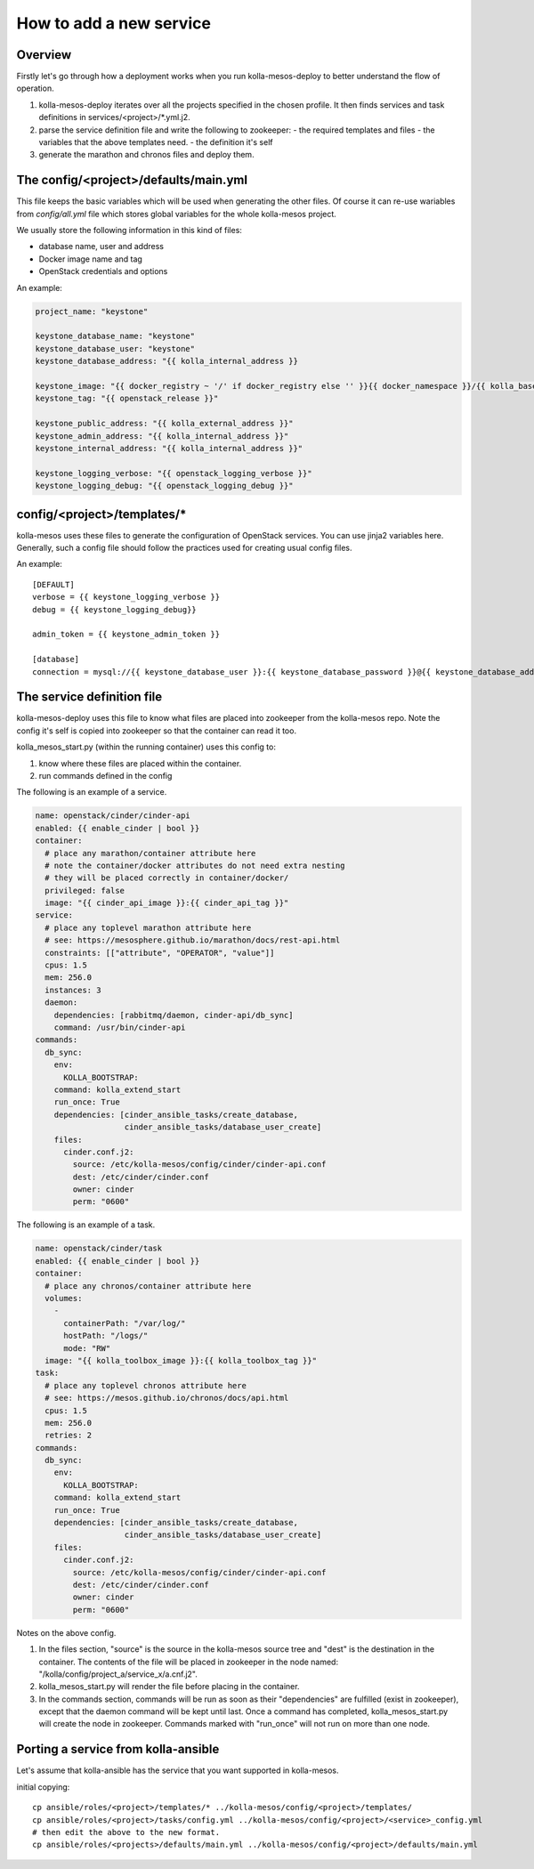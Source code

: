 ..
      Copyright 2014-2015 OpenStack Foundation
      All Rights Reserved.

      Licensed under the Apache License, Version 2.0 (the "License"); you may
      not use this file except in compliance with the License. You may obtain
      a copy of the License at

          http://www.apache.org/licenses/LICENSE-2.0

      Unless required by applicable law or agreed to in writing, software
      distributed under the License is distributed on an "AS IS" BASIS, WITHOUT
      WARRANTIES OR CONDITIONS OF ANY KIND, either express or implied. See the
      License for the specific language governing permissions and limitations
      under the License.



How to add a new service
========================

Overview
--------
Firstly let's go through how a deployment works when you run
kolla-mesos-deploy to better understand the flow of operation.

1. kolla-mesos-deploy iterates over all the projects specified in
   the chosen profile. It then finds services and task definitions
   in services/<project>/*.yml.j2.

2. parse the service definition file and write the following to zookeeper:
   - the required templates and files
   - the variables that the above templates need.
   - the definition it's self

3. generate the marathon and chronos files and deploy them.


The config/<project>/defaults/main.yml
--------------------------------------

This file keeps the basic variables which will be used when generating the
other files. Of course it can re-use wariables from *config/all.yml* file
which stores global variables for the whole kolla-mesos project.

We usually store the following information in this kind of files:

* database name, user and address
* Docker image name and tag
* OpenStack credentials and options

An example:

.. code-block:: yaml

  project_name: "keystone"

  keystone_database_name: "keystone"
  keystone_database_user: "keystone"
  keystone_database_address: "{{ kolla_internal_address }}

  keystone_image: "{{ docker_registry ~ '/' if docker_registry else '' }}{{ docker_namespace }}/{{ kolla_base_distro }}-{{ kolla_install_type }}-keystone"
  keystone_tag: "{{ openstack_release }}"

  keystone_public_address: "{{ kolla_external_address }}"
  keystone_admin_address: "{{ kolla_internal_address }}"
  keystone_internal_address: "{{ kolla_internal_address }}"

  keystone_logging_verbose: "{{ openstack_logging_verbose }}"
  keystone_logging_debug: "{{ openstack_logging_debug }}"


config/<project>/templates/*
----------------------------

kolla-mesos uses these files to generate the configuration of OpenStack
services. You can use jinja2 variables here. Generally, such a config file
should follow the practices used for creating usual config files.

An example::

  [DEFAULT]
  verbose = {{ keystone_logging_verbose }}
  debug = {{ keystone_logging_debug}}

  admin_token = {{ keystone_admin_token }}

  [database]
  connection = mysql://{{ keystone_database_user }}:{{ keystone_database_password }}@{{ keystone_database_address }}/{{ keystone_database_name }}


The service definition file
---------------------------

kolla-mesos-deploy uses this file to know what files are placed into
zookeeper from the kolla-mesos repo. Note the config it's self is
copied into zookeeper so that the container can read it too.

kolla_mesos_start.py (within the running container) uses this config to:

1. know where these files are placed within the container.
2. run commands defined in the config

The following is an example of a service.

.. code-block:: yaml

  name: openstack/cinder/cinder-api
  enabled: {{ enable_cinder | bool }}
  container:
    # place any marathon/container attribute here
    # note the container/docker attributes do not need extra nesting
    # they will be placed correctly in container/docker/
    privileged: false
    image: "{{ cinder_api_image }}:{{ cinder_api_tag }}"
  service:
    # place any toplevel marathon attribute here
    # see: https://mesosphere.github.io/marathon/docs/rest-api.html
    constraints: [["attribute", "OPERATOR", "value"]]
    cpus: 1.5
    mem: 256.0
    instances: 3
    daemon:
      dependencies: [rabbitmq/daemon, cinder-api/db_sync]
      command: /usr/bin/cinder-api
  commands:
    db_sync:
      env:
        KOLLA_BOOTSTRAP:
      command: kolla_extend_start
      run_once: True
      dependencies: [cinder_ansible_tasks/create_database,
                     cinder_ansible_tasks/database_user_create]
      files:
        cinder.conf.j2:
          source: /etc/kolla-mesos/config/cinder/cinder-api.conf
          dest: /etc/cinder/cinder.conf
          owner: cinder
          perm: "0600"


The following is an example of a task.

.. code-block:: yaml

  name: openstack/cinder/task
  enabled: {{ enable_cinder | bool }}
  container:
    # place any chronos/container attribute here
    volumes:
      -
        containerPath: "/var/log/"
        hostPath: "/logs/"
        mode: "RW"
    image: "{{ kolla_toolbox_image }}:{{ kolla_toolbox_tag }}"
  task:
    # place any toplevel chronos attribute here
    # see: https://mesos.github.io/chronos/docs/api.html
    cpus: 1.5
    mem: 256.0
    retries: 2
  commands:
    db_sync:
      env:
        KOLLA_BOOTSTRAP:
      command: kolla_extend_start
      run_once: True
      dependencies: [cinder_ansible_tasks/create_database,
                     cinder_ansible_tasks/database_user_create]
      files:
        cinder.conf.j2:
          source: /etc/kolla-mesos/config/cinder/cinder-api.conf
          dest: /etc/cinder/cinder.conf
          owner: cinder
          perm: "0600"



Notes on the above config.

1. In the files section, "source" is the source in the kolla-mesos
   source tree and "dest" is the destination in the container. The
   contents of the file will be placed in zookeeper in the node named:
   "/kolla/config/project_a/service_x/a.cnf.j2".
2. kolla_mesos_start.py will render the file before placing in the
   container.
3. In the commands section, commands will be run as soon as their
   "dependencies" are fulfilled (exist in zookeeper), except that the
   daemon command will be kept until last. Once a command
   has completed, kolla_mesos_start.py will create the node in zookeeper.
   Commands marked with "run_once" will not run
   on more than one node.


Porting a service from kolla-ansible
------------------------------------

Let's assume that kolla-ansible has the service that you want
supported in kolla-mesos.

initial copying::

  cp ansible/roles/<project>/templates/* ../kolla-mesos/config/<project>/templates/
  cp ansible/roles/<project>/tasks/config.yml ../kolla-mesos/config/<project>/<service>_config.yml
  # then edit the above to the new format.
  cp ansible/roles/<projects>/defaults/main.yml ../kolla-mesos/config/<project>/defaults/main.yml
